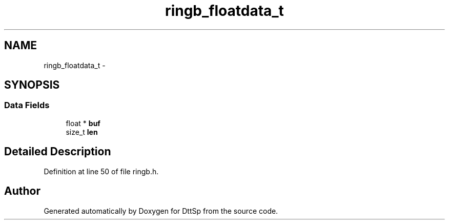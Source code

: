 .TH "ringb_floatdata_t" 3 "5 Apr 2007" "Version 93" "DttSp" \" -*- nroff -*-
.ad l
.nh
.SH NAME
ringb_floatdata_t \- 
.SH SYNOPSIS
.br
.PP
.SS "Data Fields"

.in +1c
.ti -1c
.RI "float * \fBbuf\fP"
.br
.ti -1c
.RI "size_t \fBlen\fP"
.br
.in -1c
.SH "Detailed Description"
.PP 
Definition at line 50 of file ringb.h.

.SH "Author"
.PP 
Generated automatically by Doxygen for DttSp from the source code.

